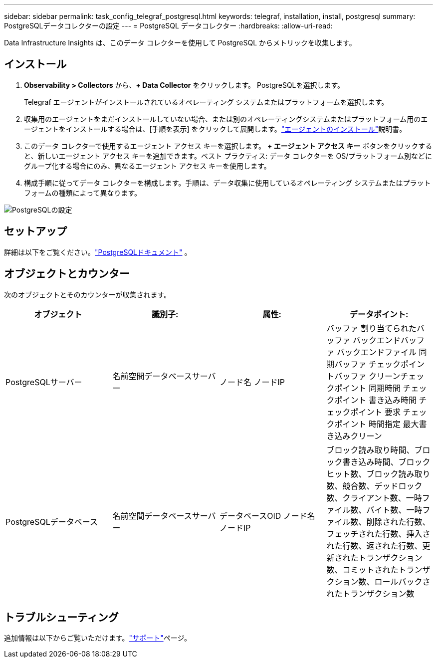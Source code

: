 ---
sidebar: sidebar 
permalink: task_config_telegraf_postgresql.html 
keywords: telegraf, installation, install, postgresql 
summary: PostgreSQLデータコレクターの設定 
---
= PostgreSQL データコレクター
:hardbreaks:
:allow-uri-read: 


[role="lead"]
Data Infrastructure Insights は、このデータ コレクターを使用して PostgreSQL からメトリックを収集します。



== インストール

. *Observability > Collectors* から、*+ Data Collector* をクリックします。  PostgreSQLを選択します。
+
Telegraf エージェントがインストールされているオペレーティング システムまたはプラットフォームを選択します。

. 収集用のエージェントをまだインストールしていない場合、または別のオペレーティングシステムまたはプラットフォーム用のエージェントをインストールする場合は、[手順を表示] をクリックして展開します。link:task_config_telegraf_agent.html["エージェントのインストール"]説明書。
. このデータ コレクターで使用するエージェント アクセス キーを選択します。 *+ エージェント アクセス キー* ボタンをクリックすると、新しいエージェント アクセス キーを追加できます。ベスト プラクティス: データ コレクターを OS/プラットフォーム別などにグループ化する場合にのみ、異なるエージェント アクセス キーを使用します。
. 構成手順に従ってデータ コレクターを構成します。手順は、データ収集に使用しているオペレーティング システムまたはプラットフォームの種類によって異なります。


image:PostgreSQLDCConfigLinux.png["PostgreSQLの設定"]



== セットアップ

詳細は以下をご覧ください。link:https://www.postgresql.org/docs/["PostgreSQLドキュメント"] 。



== オブジェクトとカウンター

次のオブジェクトとそのカウンターが収集されます。

[cols="<.<,<.<,<.<,<.<"]
|===
| オブジェクト | 識別子: | 属性: | データポイント: 


| PostgreSQLサーバー | 名前空間データベースサーバー | ノード名 ノードIP | バッファ 割り当てられたバッファ バックエンドバッファ バックエンドファイル 同期バッファ チェックポイントバッファ クリーンチェックポイント 同期時間 チェックポイント 書き込み時間 チェックポイント 要求 チェックポイント 時間指定 最大書き込みクリーン 


| PostgreSQLデータベース | 名前空間データベースサーバー | データベースOID ノード名 ノードIP | ブロック読み取り時間、ブロック書き込み時間、ブロックヒット数、ブロック読み取り数、競合数、デッドロック数、クライアント数、一時ファイル数、バイト数、一時ファイル数、削除された行数、フェッチされた行数、挿入された行数、返された行数、更新されたトランザクション数、コミットされたトランザクション数、ロールバックされたトランザクション数 
|===


== トラブルシューティング

追加情報は以下からご覧いただけます。link:concept_requesting_support.html["サポート"]ページ。
